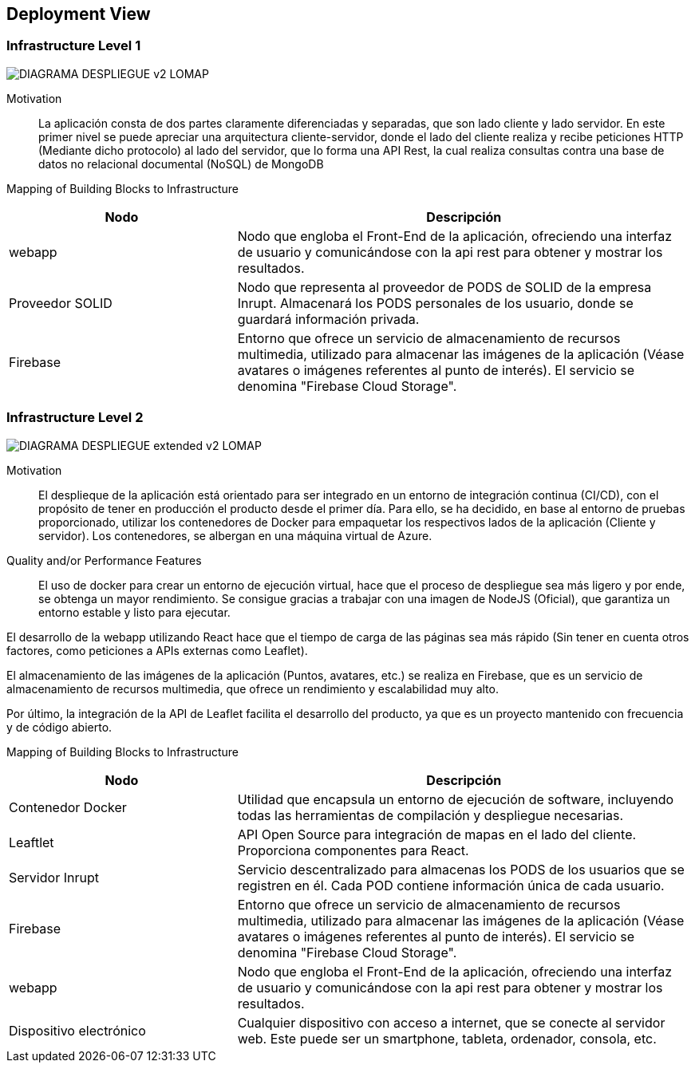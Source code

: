 [[section-deployment-view]]


== Deployment View

=== Infrastructure Level 1
:imagesdir: images
image::DIAGRAMA_DESPLIEGUE_v2_LOMAP.svg[]
Motivation::

La aplicación consta de dos partes claramente diferenciadas y separadas, que son lado cliente y lado servidor. En este primer nivel se puede apreciar una arquitectura cliente-servidor, donde el lado del cliente realiza y recibe peticiones HTTP (Mediante dicho protocolo) al lado del servidor, que lo forma una API Rest, la cual realiza consultas contra una base de datos no relacional documental (NoSQL) de MongoDB

Mapping of Building Blocks to Infrastructure::

[cols="1,2", stripes=even]
|===
|Nodo  |Descripción

|webapp
| Nodo que engloba el Front-End de la aplicación, ofreciendo una interfaz de usuario y comunicándose con la api rest para obtener y mostrar los resultados.

|Proveedor SOLID
| Nodo que representa al proveedor de PODS de SOLID de la empresa Inrupt. Almacenará los PODS personales de los usuario, donde se guardará información privada.

|Firebase
| Entorno que ofrece un servicio de almacenamiento de recursos multimedia, utilizado para almacenar las imágenes de la aplicación (Véase avatares o imágenes referentes al punto de interés). El servicio se denomina "Firebase Cloud Storage".

|=== 


=== Infrastructure Level 2
:imagesdir: images
image::DIAGRAMA_DESPLIEGUE_extended_v2_LOMAP.svg[]

Motivation::

El desplieque de la aplicación está orientado para ser integrado en un entorno de integración continua (CI/CD), con el propósito de tener en producción el producto desde el primer día. Para ello, se ha decidido, en base al entorno de pruebas proporcionado, utilizar los contenedores de Docker para empaquetar los respectivos lados de la aplicación (Cliente y servidor). Los contenedores, se albergan en una máquina virtual de Azure.

Quality and/or Performance Features::

El uso de docker para crear un entorno de ejecución virtual, hace que el proceso de despliegue sea más ligero y por ende, se obtenga un mayor rendimiento. Se consigue gracias a trabajar con una imagen de NodeJS (Oficial), que garantiza un entorno estable y listo para ejecutar.

El desarrollo de la webapp utilizando React hace que el tiempo de carga de las páginas sea más rápido (Sin tener en cuenta otros factores, como peticiones a APIs externas como Leaflet).

El almacenamiento de las imágenes de la aplicación (Puntos, avatares, etc.) se realiza en Firebase, que es un servicio de almacenamiento de recursos multimedia, que ofrece un rendimiento y escalabilidad muy alto.

Por último, la integración de la API de Leaflet facilita el desarrollo del producto, ya que es un proyecto mantenido con frecuencia y de código abierto.

Mapping of Building Blocks to Infrastructure::

[cols="1,2", stripes=even]
|===
|Nodo  |Descripción

| Contenedor Docker
| Utilidad que encapsula un entorno de ejecución de software, incluyendo todas las herramientas de compilación y despliegue necesarias.

|Leaftlet
|API Open Source para integración de mapas en el lado del cliente. Proporciona componentes para React. 

|Servidor Inrupt
| Servicio descentralizado para almacenas los PODS de los usuarios que se registren en él. Cada POD contiene información única de cada usuario.

|Firebase
| Entorno que ofrece un servicio de almacenamiento de recursos multimedia, utilizado para almacenar las imágenes de la aplicación (Véase avatares o imágenes referentes al punto de interés). El servicio se denomina "Firebase Cloud Storage".

|webapp
| Nodo que engloba el Front-End de la aplicación, ofreciendo una interfaz de usuario y comunicándose con la api rest para obtener y mostrar los resultados.

| Dispositivo electrónico
| Cualquier dispositivo con acceso a internet, que se conecte al servidor web. Este puede ser un smartphone, tableta, ordenador, consola, etc.

|=== 
